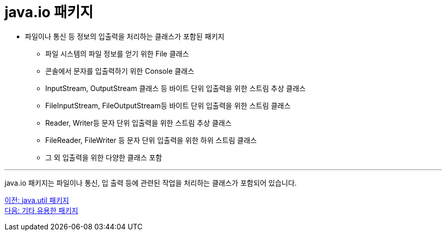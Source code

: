 = java.io 패키지

* 파일이나 통신 등 정보의 입출력을 처리하는 클래스가 포함된 패키지
** 파일 시스템의 파일 정보를 얻기 위한 File 클래스
** 콘솔에서 문자를 입출력하기 위한 Console 클래스
** InputStream, OutputStream 클래스 등 바이트 단위 입출력을 위한 스트림 추상 클래스
** FileInputStream, FileOutputStream등 바이트 단위 입출력을 위한 스트림 클래스
** Reader, Writer등 문자 단위 입출력을 위한 스트림 추상 클래스
** FileReader, FileWriter 등 문자 단위 입출력을 위한 하위 스트림 클래스
** 그 외 입출력을 위한 다양한 클래스 포함

---

java.io 패키지는 파일이나 통신, 입 출력 등에 관련된 작업을 처리하는 클래스가 포함되어 있습니다. 

link:./26_java_util_package.adoc[이전: java.util 패키지] +
link:./28_other_package.adoc[다음: 기타 유용한 패키지]